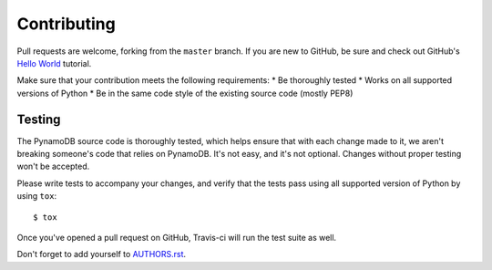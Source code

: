 Contributing
============

Pull requests are welcome, forking from the ``master`` branch. If you are new to GitHub, be sure and check out
GitHub's `Hello World <https://guides.github.com/activities/hello-world/>`_ tutorial.

Make sure that your contribution meets the following requirements:
* Be thoroughly tested
* Works on all supported versions of Python
* Be in the same code style of the existing source code (mostly PEP8)


Testing
^^^^^^^

The PynamoDB source code is thoroughly tested, which helps ensure that with each change made to it, we aren't breaking
someone's code that relies on PynamoDB. It's not easy, and it's not optional. Changes without proper testing won't be
accepted.

Please write tests to accompany your changes, and verify that the tests pass using all supported version of Python
by using ``tox``::

    $ tox

Once you've opened a pull request on GitHub, Travis-ci will run the test suite as well.

Don't forget to add yourself to `AUTHORS.rst <https://github.com/pynamodb/PynamoDB/blob/devel/AUTHORS.rst>`_.
